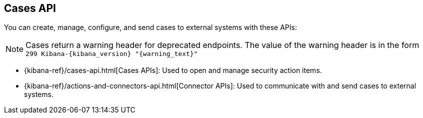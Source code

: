 [[cases-api-overview]]
[role="xpack"]
== Cases API

You can create, manage, configure, and send cases to external systems with these APIs:

NOTE: Cases return a warning header for deprecated endpoints. The value of the warning header is in the form `299 Kibana-{kibana_version} "{warning_text}"`

* {kibana-ref}/cases-api.html[Cases APIs]: Used to open and manage security action items.

* {kibana-ref}/actions-and-connectors-api.html[Connector APIs]: Used to communicate with and send cases to external systems.
